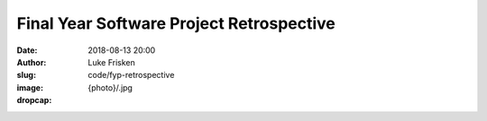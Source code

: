 Final Year Software Project Retrospective
=========================================

:date: 2018-08-13 20:00
:author: Luke Frisken
:slug: code/fyp-retrospective
:image: {photo}/.jpg
:dropcap: 

